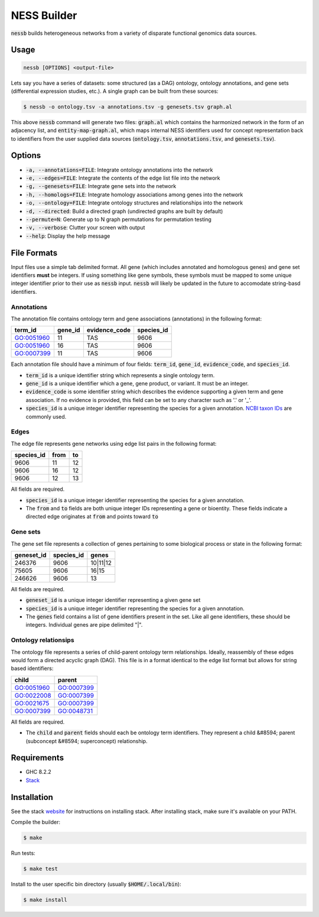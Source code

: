 
NESS Builder
============

:code:`nessb` builds heterogeneous networks from a variety of disparate functional
genomics data sources.

Usage
-----

.. code:: bash

    nessb [OPTIONS] <output-file>

Lets say you have a series of datasets: some structured (as a DAG) ontology, ontology
annotations, and gene sets (differential expression studies, etc.).
A single graph can be built from these sources:

.. code:: bash

    $ nessb -o ontology.tsv -a annotations.tsv -g genesets.tsv graph.al

This above :code:`nessb` command will generate two files: :code:`graph.al` which contains
the harmonized network in the form of an adjacency list, and :code:`entity-map-graph.al`, 
which maps internal NESS identifiers used for concept representation back to identifiers 
from the user supplied data sources (:code:`ontology.tsv`, :code:`annotations.tsv`, and 
:code:`genesets.tsv`).

Options
-------

- :code:`-a, --annotations=FILE`: Integrate ontology annotations into the network

- :code:`-e, --edges=FILE`: Integrate the contents of the edge list file into the network
  
- :code:`-g, --genesets=FILE`: Integrate gene sets into the network

- :code:`-h, --homologs=FILE`: Integrate homology associations among genes into the network

- :code:`-o, --ontology=FILE`: Integrate ontology structures and relationships into the network

- :code:`-d, --directed`: Build a directed graph (undirected graphs are built by default)

- :code:`--permute=N`: Generate up to N graph permutations for permutation testing

- :code:`-v, --verbose`: Clutter your screen with output

- :code:`--help`: Display the help message

File Formats
------------

Input files use a simple tab delimited format.
All gene (which includes annotated and homologous genes) and gene set identifiers
**must** be integers.
If using something like gene symbols, these symbols must be mapped to some unique integer
identifier prior to their use as :code:`nessb` input.
:code:`nessb` will likely be updated in the future to accomodate string-basd identifiers.

Annotations
'''''''''''

The annotation file contains ontology term and gene associations (annotations) in the 
following format:

+------------+---------+---------------+------------+
| term_id    | gene_id | evidence_code | species_id |
+============+=========+===============+============+
| GO:0051960 | 11      | TAS           | 9606       |
+------------+---------+---------------+------------+
| GO:0051960 | 16      | TAS           | 9606       |
+------------+---------+---------------+------------+
| GO:0007399 | 11      | TAS           | 9606       |
+------------+---------+---------------+------------+

Each annotation file should have a minimum of four fields: :code:`term_id`,
:code:`gene_id`, :code:`evidence_code`, and :code:`species_id`.

- :code:`term_id` is a unique identifier string which represents a single ontology term.

- :code:`gene_id` is a unique identifier which a gene, gene product, or variant. 
  It must be an integer.

- :code:`evidence_code` is some identifier string which describes the evidence supporting
  a given term and gene association. 
  If no evidence is provided, this field can be set to any character such as '.' or '_'.

- :code:`species_id` is a unique integer identifier representing the species for a given
  annotation.
  `NCBI taxon IDs`__ are commonly used.

.. __: https://ncbi.nlm.nih.gov/taxonomy


Edges
'''''

The edge file represents gene networks using edge list pairs in the following format:

+------------+------+----+
| species_id | from | to |
+============+======+====+
| 9606       | 11   | 12 |
+------------+------+----+
| 9606       | 16   | 12 |
+------------+------+----+
| 9606       | 12   | 13 |
+------------+------+----+

All fields are required.

- :code:`species_id` is a unique integer identifier representing the species for a given
  annotation.

- The :code:`from` and :code:`to` fields are both unique integer IDs representing a gene
  or bioentity. These fields indicate a directed edge originates at :code:`from` and
  points toward :code:`to`

Gene sets
'''''''''

The gene set file represents a collection of genes pertaining to some biological process
or state in the following format:

+------------+------------+----------+
| geneset_id | species_id | genes    |
+============+============+==========+
| 246376     | 9606       | 10|11|12 |
+------------+------------+----------+
| 75605      | 9606       | 16|15    |
+------------+------------+----------+
| 246626     | 9606       | 13       |
+------------+------------+----------+

All fields are required.

- :code:`geneset_id` is a unique integer identifier representing a given gene set

- :code:`species_id` is a unique integer identifier representing the species for a given
  annotation.

- The :code:`genes` field contains a list of gene identifiers present in the set.
  Like all gene identifiers, these should be integers.
  Individual genes are pipe delimited "|".

Ontology relationsips
'''''''''''''''''''''

The ontology file represents a series of child-parent ontology term relationships.
Ideally, reassembly of these edges would form a directed acyclic graph (DAG).
This file is in a format identical to the edge list format but allows for string based
identifiers:

+------------+------------+
| child      | parent     |
+============+============+
| GO:0051960 | GO:0007399 |
+------------+------------+
| GO:0022008 | GO:0007399 |
+------------+------------+
| GO:0021675 | GO:0007399 |
+------------+------------+
| GO:0007399 | GO:0048731 |
+------------+------------+

All fields are required.

- The :code:`child`  and :code:`parent` fields should each be ontology term identifiers.
  They represent a child &#8594; parent (subconcept &#8594; superconcept) relationship.


Requirements
------------

- GHC 8.2.2
- Stack__

.. __: https://www.haskellstack.org


Installation
------------

See the stack website__ for instructions on installing stack.
After installing stack, make sure it's available on your PATH.

.. __: https://www.haskellstack.org

Compile the builder:

.. code:: bash

    $ make

Run tests:

.. code:: bash

    $ make test

Install to the user specific bin directory (usually :code:`$HOME/.local/bin`):

.. code:: bash

    $ make install

